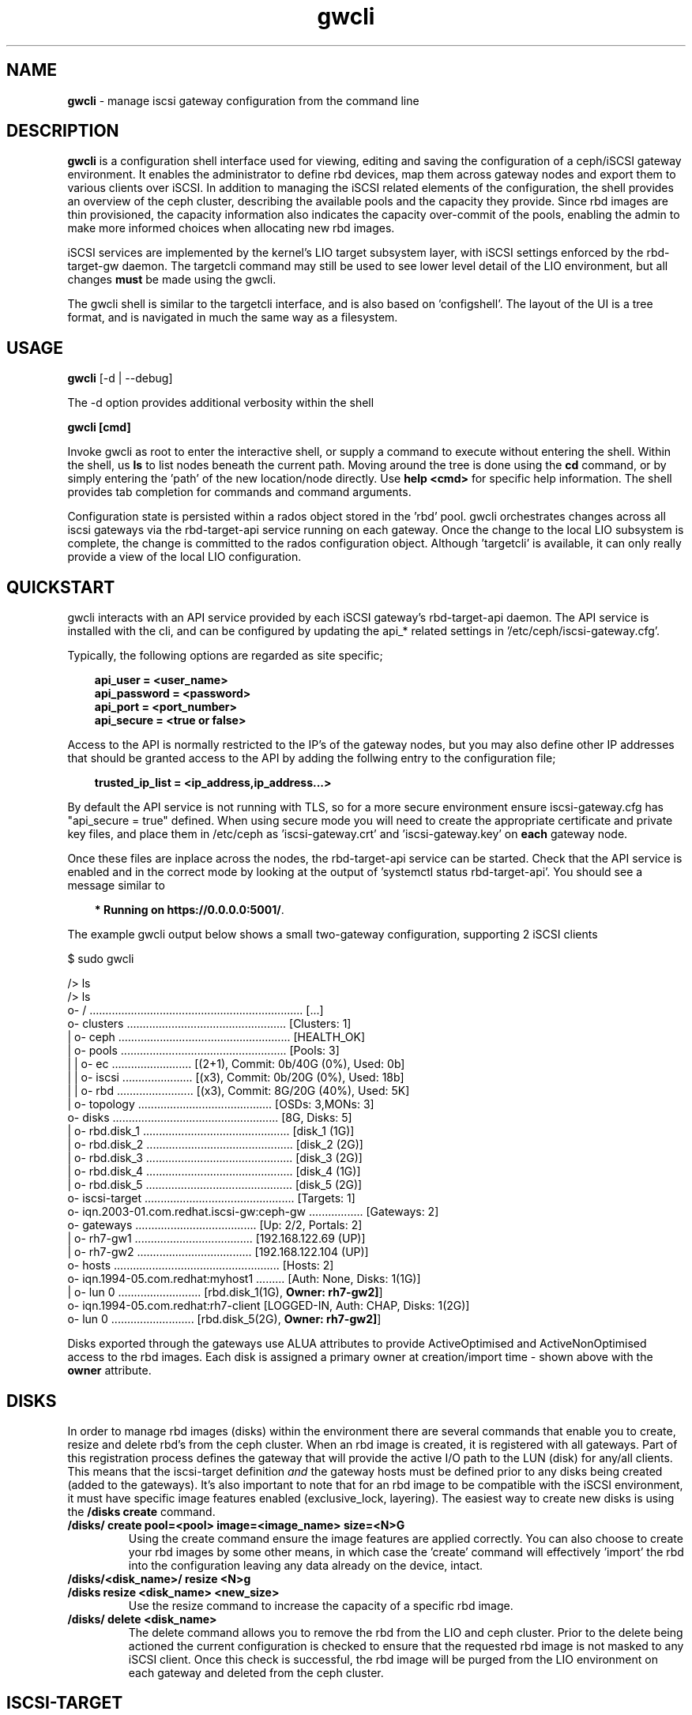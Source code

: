.\" Manpage for gwcli
.\" Contact pcuzner@redhat.com to correct errors or typos.
.TH gwcli 8 "Ceph iSCSI Gateway Tools" "1 Dec 2016" "Ceph iSCSI Gateway Tools"
.SH NAME
\fBgwcli\fR \- manage iscsi gateway configuration from the command line
.SH DESCRIPTION
\fBgwcli\fR is a configuration shell interface used for viewing, editing and saving the configuration of a ceph/iSCSI gateway environment. It enables the administrator to define rbd devices, map them across gateway nodes and export them to various clients over iSCSI. In addition to managing the iSCSI related elements of the configuration, the shell provides an overview of the ceph cluster, describing the available pools and the capacity they provide. Since rbd images are thin provisioned, the capacity information also indicates the capacity over-commit of the pools, enabling the admin to make more informed choices when allocating new rbd images.
.PP
iSCSI services are implemented by the kernel's LIO target subsystem layer, with iSCSI settings enforced by the rbd-target-gw daemon. The targetcli command may still be used to see lower level detail of the LIO environment, but all changes \fBmust\fR be made using the gwcli.
.PP
The gwcli shell is similar to the targetcli interface, and is also based on 'configshell'. The layout of the UI is a tree format, and is navigated in much the same way as a filesystem.
.SH USAGE
\fBgwcli\fR [-d | --debug]

The -d option provides additional verbosity within the shell

\fBgwcli [cmd]\fR

Invoke gwcli as root to enter the interactive shell, or supply a command to execute without entering the shell. Within the shell, us \fBls\fR to list nodes beneath the current path. Moving around the tree is done using the \fBcd\fR command, or by simply entering the 'path' of the new location/node directly. Use \fBhelp <cmd>\fR for specific help information. The shell provides tab completion for commands and command arguments.
.PP
Configuration state is persisted within a rados object stored in the 'rbd' pool. gwcli orchestrates changes across all iscsi gateways via the rbd-target-api service running on each gateway. Once the change to the local LIO subsystem is complete, the change is committed to the rados configuration object. Although 'targetcli' is available, it can only really provide a view of the local LIO configuration.

.SH QUICKSTART
gwcli interacts with an API service provided by each iSCSI gateway's rbd-target-api daemon. The API service is installed with the cli, and can be configured by updating the api_* related settings in '/etc/ceph/iscsi-gateway.cfg'.
.PP
Typically, the following options are regarded as site specific;
.PP
.PD 0.4
.RS 3
\fBapi_user = <user_name>\fR
.PP
\fBapi_password = <password>\fR
.PP
\fBapi_port = <port_number>\fR
.PP
\fBapi_secure = <true or false>\fR
.RE
.PD 1
.PP
Access to the API is normally restricted to the IP's of the gateway nodes, but you may also define other IP addresses that should be granted access to the API by adding the follwing entry to the configuration file;
.PP
.RS 3
\fBtrusted_ip_list = <ip_address,ip_address...>\fR
.RE
.PP
By default the API service is not running with TLS, so for a more secure environment ensure iscsi-gateway.cfg has "api_secure = true" defined. When using secure mode you will need to create the appropriate certificate and private key files, and place them in /etc/ceph as 'iscsi-gateway.crt' and 'iscsi-gateway.key' on \fBeach\fR gateway node.
.PP
Once these files are inplace across the nodes, the rbd-target-api service can be started. Check that the API service is enabled and in the correct mode by looking at the output of 'systemctl status rbd-target-api'. You should see a message similar to
.PP
.RS 3
\fB* Running on https://0.0.0.0:5001/\fR.
.RE
.PP
The example gwcli output below shows a small two-gateway configuration, supporting 2 iSCSI clients

.PP
.PD 0.4
$ sudo gwcli

/> ls
.PP
.nf
/> ls
o- / ................................................................... [...]
  o- clusters .................................................. [Clusters: 1]
  | o- ceph ...................................................... [HEALTH_OK]
  |   o- pools .................................................... [Pools: 3]
  |   | o- ec ......................... [(2+1), Commit: 0b/40G (0%), Used: 0b]
  |   | o- iscsi ...................... [(x3), Commit: 0b/20G (0%), Used: 18b]
  |   | o- rbd ........................ [(x3), Commit: 8G/20G (40%), Used: 5K]
  |   o- topology .......................................... [OSDs: 3,MONs: 3]
  o- disks .................................................... [8G, Disks: 5]
  | o- rbd.disk_1 .............................................. [disk_1 (1G)]
  | o- rbd.disk_2 .............................................. [disk_2 (2G)]
  | o- rbd.disk_3 .............................................. [disk_3 (2G)]
  | o- rbd.disk_4 .............................................. [disk_4 (1G)]
  | o- rbd.disk_5 .............................................. [disk_5 (2G)]
  o- iscsi-target ............................................... [Targets: 1]
    o- iqn.2003-01.com.redhat.iscsi-gw:ceph-gw ................. [Gateways: 2]
      o- gateways ...................................... [Up: 2/2, Portals: 2]
      | o- rh7-gw1 ..................................... [192.168.122.69 (UP)]
      | o- rh7-gw2 .................................... [192.168.122.104 (UP)]
      o- hosts .................................................... [Hosts: 2]
        o- iqn.1994-05.com.redhat:myhost1 ......... [Auth: None, Disks: 1(1G)]
        | o- lun 0 .......................... [rbd.disk_1(1G), \fBOwner: rh7-gw2]\fR]
        o- iqn.1994-05.com.redhat:rh7-client  [LOGGED-IN, Auth: CHAP, Disks: 1(2G)]
          o- lun 0 .......................... [rbd.disk_5(2G), \fBOwner: rh7-gw2]\fR]
.fi
.PD 1
.PP
Disks exported through the gateways use ALUA attributes to provide ActiveOptimised and ActiveNonOptimised access to the rbd images. Each disk is assigned a primary owner at creation/import time - shown above with the \fBowner\fR attribute.
.SH DISKS
In order to manage rbd images (disks) within the environment there are several commands that enable you to create, resize and delete rbd's from the ceph cluster. When an rbd image is created, it is registered with all gateways. Part of this registration process defines the gateway that will provide the active I/O path to the LUN (disk) for any/all clients. This means that the iscsi-target definition \fIand\fR the gateway hosts must be defined prior to any disks being created (added to the gateways). It's also important to note that for an rbd image to be compatible with the iSCSI environment, it must have specific image features enabled (exclusive_lock, layering). The easiest way to create new disks is using the \fB/disks create\fR command.
.PP
.TP
\fB/disks/ create pool=<pool> image=<image_name> size=<N>G\fR
Using the create command ensure the image features are applied correctly. You can also choose to create your rbd images by some other means, in which case the 'create' command will effectively 'import' the rbd into the configuration leaving any data already on the device, intact.
.PP
.TP
.PD 0
\fB/disks/<disk_name>/ resize <N>g\fR
.TP
\fB/disks resize <disk_name> <new_size>\fR
Use the resize command to increase the capacity of a specific rbd image.
.PD 1
.PP
.TP
\fB/disks/ delete <disk_name>\fR
The delete command allows you to remove the rbd from the LIO and ceph cluster. Prior to the delete being actioned the current configuration is checked to ensure that the requested rbd image is not masked to any iSCSI client. Once this check is successful, the rbd image will be purged from the LIO environment on each gateway and deleted from the ceph cluster.

.SH ISCSI-TARGET
The iscsi-target provides the end-point name that clients will know the iSCSI 'cluster' as. The target IQN will be created across all gateways within the configuration. Once the target is defined, the iscsi-target sub-tree is populated with entries for \fBgateways\fR and \fBhosts\fR.
.PP
.TP
\fB/iscsi-target/ create <valid_IQN>\fR
The IQN provided will be validated and defined to the configuration object. Adding gateway nodes will then pick up the configuration's IQN and apply it to their local LIO instance.
.TP
\fB/iscsi-target/ clearconfig confirm=true\fR
The clearconfig command provides the ability to return each of the gateways to their undefined state. However, since this is a disruptive command you must remove the clients and disks first, before issuing a clearconfig.
.SH GATEWAYS
Gateways provide the access points for rbd images over iSCSI, so there should be a minimum of 2 defined to provide fault tolerance.
.PP
.TP
\fB/iscsi-target/<iqn>/ create <node_name> <portal_ip_address>
Gateways are defined by a node name (preferably a shortname, but it must resolve), and an IPv4 address that the iSCSI 'service' will be bound to (i.e. the iSCSI portal IP address). When adding a gateway, the candidate machine will be checked to ensure the relevant files and daemons are in place.
.SH HOSTS
The 'hosts' section defines the iSCSI client definitions (NodeACLs) that provide access to the rbd images. The CLI provides the ability to create and delete clients, define/update chap authentication and add and remove rbd images for the client.
.PP
.TP
\fB/iscsi-target/<iqn>/hosts/ create <client_iqn>
The create command will define the client IQN to all gateways within the configuration. At creation time, the client is not using any CHAP based authentication.
.TP
\fB/iscsi-target/<iqn>/hosts/ delete <client_iqn>
The delete command will attempt to remove client IQN from all gateways within the configuration. The client must be logged out, for the delete command to be successful.
.TP
.nf
\fB/iscsi-target/<iqn>/hosts/<client_iqn>/ auth chap=<user>/<pswd> | nochap\fR
.fi
CHAP authentication can be defined for the client with the \fBchap=\fR parameter. The username and password defined here must then be used within the client'd login credentials for this iscsi target. To remove chap authentication use the \fBnochap\fR keyword.
.TP
.nf
\fB/iscsi-target/<iqn>/hosts/<client_iqn>/ disk add | remove <disk_name>\fR
.fi
rbd images defined to the iscsi gateway, become LUNs within the LIO environment. These LUNs can be masked to, or masked from specific clients using the \fBdisk\fR command. When a disk is masked to a client, the disk is automatically assigned a LUN id. The disk->LUN id relationship is persisted in the rados configuration object to ensure that the disk always appears on the clients SCSI interface at the same point.

It is the Administrators responsibility to ensure that any disk shared between clients uses a cluster-aware filesystem to prevent data corruption.
.SH EXAMPLES
.PP
.SS CREATING ISCSI GATEWAYS
.TP
\fB>/iscsi-target create iqn.2003-01.com.redhat.iscsi-gw:ceph-igw\fR
Create a iscsi target name of 'iqn.2003-01.com.redhat.iscsi-gw:ceph-igw', that will be used by each gateway node added to the configuration
.PP
\fB>cd /iscsi-target/iqn.2003-01.com.redhat.iscsi-gw:ceph-igw/gateways
.PD 0
.PP
\fB>create ceph-gw-1 10.172.19.21
.TP
\fB>create ceph-gw-2 10.172.19.22
Create 2 gateways, using servers ceph-gw-1 and ceph-gw-2. The iSCSI portals will be bound to the IP addresses provided. During the registration of a gateway a check is performed to ensure the candidate machine has the required IP address available.
.PD 1

.SS ADDING AN RBD
.TP
\fB>/disks/ create pool=rbd image=disk_1 size=50g
Create/import a 50g rbd image and register it with each gateway node
.SS CREATING A CLIENT
.PD 0
\fB>cd /iscsi-target/iqn.2003-01.com.redhat.iscsi-gw:ceph-igw/hosts/fR
.PP
.TP
\fB>create iqn.1994-05.com.redhat:rh7-client\fr
Create an iscsi client called 'iqn.1994-05.com.redhat:rh7-client'. The initial client definition will not have CHAP authentication enabled, resulting in red highlighting against this clients summary information in the output of the \fBls\fR command.
.PD 1
.PP
.SS ADDING DISKS TO A CLIENT
.PP
.PD 0
.TP
\fB>/iscsi-target..eph-igw/hosts> cd iqn.1994-05.com.redhat:rh7-client\fR
.PP
.TP
\fB>disk add rbd.disk_1
The first command navigates to the client's entry in the UI at which point the \fBdisk\fR or \fBauth\fR sub-commands may be used. In this example the disk subcommand is used to mask \fIdisk_1\fR in the \fIrbd\fR pool to the iSCSI client. The LUN id associated with this device is automatically assigned and maintained by the system.
.PD 1
.SH OTHER COMMANDS
.TP
\fBexport mode=[ ansible | copy ]\fR
with the export command a copy of the current configuration can be exported either as a backup (mode=copy), or as a format compatible with the ceph-iscsi-ansible based playbook(s) (mode=ansible). In both cases the resulting output is written to stdout.
.TP
\fB/ceph refresh\fR
refreshes the ceph information present in the UI
.TP
\fBinfo\fR
when run at the root of the shell (/), info will show you configuration settings such as http mode, API port, local ceph cluster name and 2ndary API trusted IP addresses.
.TP
\fBgoto [ hosts | gateways | 'bookmark']\fR
to ease navigation within the UI, gwcli automatically creates bookmarks for hosts and gateways. This allows you to switch to those sub-trees in the UI by simply using '\fBgoto hosts\fR'. The 'goto' command will also work for any other bookmarks you create.
.PP
.SH FILES
.TP
\fB~/gwcli.log\fR
log file maintained by gwcli, recording all changes made via the shell interface in a timestamped format.
.TP
\fB~/.gwcli/history.txt
log containing a record of all commands executed within the gwcli shell on this system.

.SH AUTHOR
Written by Paul Cuzner (pcuzner@redhat.com)
.SH REPORTING BUGS
Report bugs via <https://github.com/pcuzner/ceph-iscsi-cli/issues>
